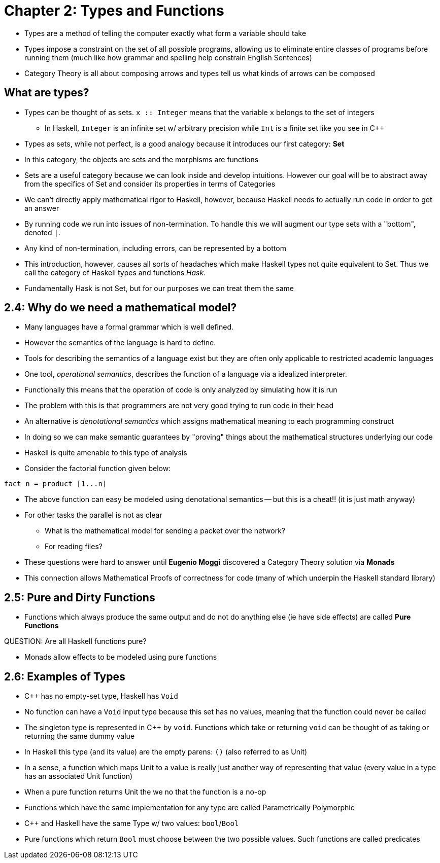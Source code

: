 = Chapter 2: Types and Functions

* Types are a method of telling the computer exactly what form a variable should take
* Types impose a constraint on the set of all possible programs, allowing us to eliminate entire classes of programs before running them (much like how grammar and spelling help constrain English Sentences)
* Category Theory is all about composing arrows and types tell us what kinds of arrows can be composed

== What are types?

* Types can be thought of as sets. `x :: Integer` means that the variable `x` belongs to the set of integers
** In Haskell, `Integer` is an infinite set w/ arbitrary precision while `Int` is a finite set like you see in C++
* Types as sets, while not perfect, is a good analogy because it introduces our first category: *Set*
* In this category, the objects are sets and the morphisms are functions
* Sets are a useful category because we can look inside and develop intuitions. However our goal will be to abstract away from the specifics of Set and consider its properties in terms of Categories
* We can't directly apply mathematical rigor to Haskell, however, because Haskell needs to actually run code in order to get an answer
* By running code we run into issues of non-termination. To handle this we will augment our type sets with a "bottom", denoted `_|_`.
* Any kind of non-termination, including errors, can be represented by a bottom
* This introduction, however, causes all sorts of headaches which make Haskell types not quite equivalent to Set. Thus we call the category of Haskell types and functions _Hask_.
* Fundamentally Hask is not Set, but for our purposes we can treat them the same

== 2.4: Why do we need a mathematical model?
* Many languages have a formal grammar which is well defined.
* However the semantics of the language  is hard to define.
* Tools for describing the semantics of a language exist but they are often only applicable to restricted academic languages
* One tool, _operational semantics_, describes the function of a language via a idealized interpreter.
* Functionally this means that the operation of code is only analyzed by simulating how it is run
* The problem with this is that programmers are not very good trying to run code in their head
* An alternative is _denotational semantics_ which assigns mathematical meaning to each programming construct
* In doing so we can make semantic guarantees by "proving" things about the mathematical structures underlying our code
* Haskell is quite amenable to this type of analysis
* Consider the factorial function given below:

[code,haskell]
----
fact n = product [1...n]
----

* The above function can easy be modeled using denotational semantics -- but this is a cheat!! (it is just math anyway)
* For other tasks the parallel is not as clear
** What is the mathematical model for sending a packet over the network? 
** For reading files?
* These questions were hard to answer until *Eugenio Moggi* discovered a Category Theory solution via *Monads*
* This connection allows Mathematical Proofs of correctness for code (many of which underpin the Haskell standard library)

== 2.5: Pure and Dirty Functions
* Functions which always produce the same output and do not do anything else (ie have side effects) are called *Pure Functions*

QUESTION: Are all Haskell functions pure?

* Monads allow effects to be modeled using pure functions

== 2.6: Examples of Types
* C++ has no empty-set type, Haskell has `Void`
* No function can have a `Void` input type because this set has no values, meaning that the function could never be called
* The singleton type is represented in C++ by `void`. Functions which take or returning `void` can be thought of as taking or returning the same dummy value
* In Haskell this type (and its value) are the empty parens: `()` (also referred to as Unit)
* In a sense, a function which maps Unit to a value is really just another way of representing that value (every value in a type has an associated Unit function)
* When a pure function returns Unit the we no that the function is a no-op
* Functions which have the same implementation for any type are called Parametrically Polymorphic
* C++ and Haskell have the same Type w/ two values: `bool`/`Bool`
* Pure functions which return `Bool` must choose between the two possible values. Such functions are called predicates
